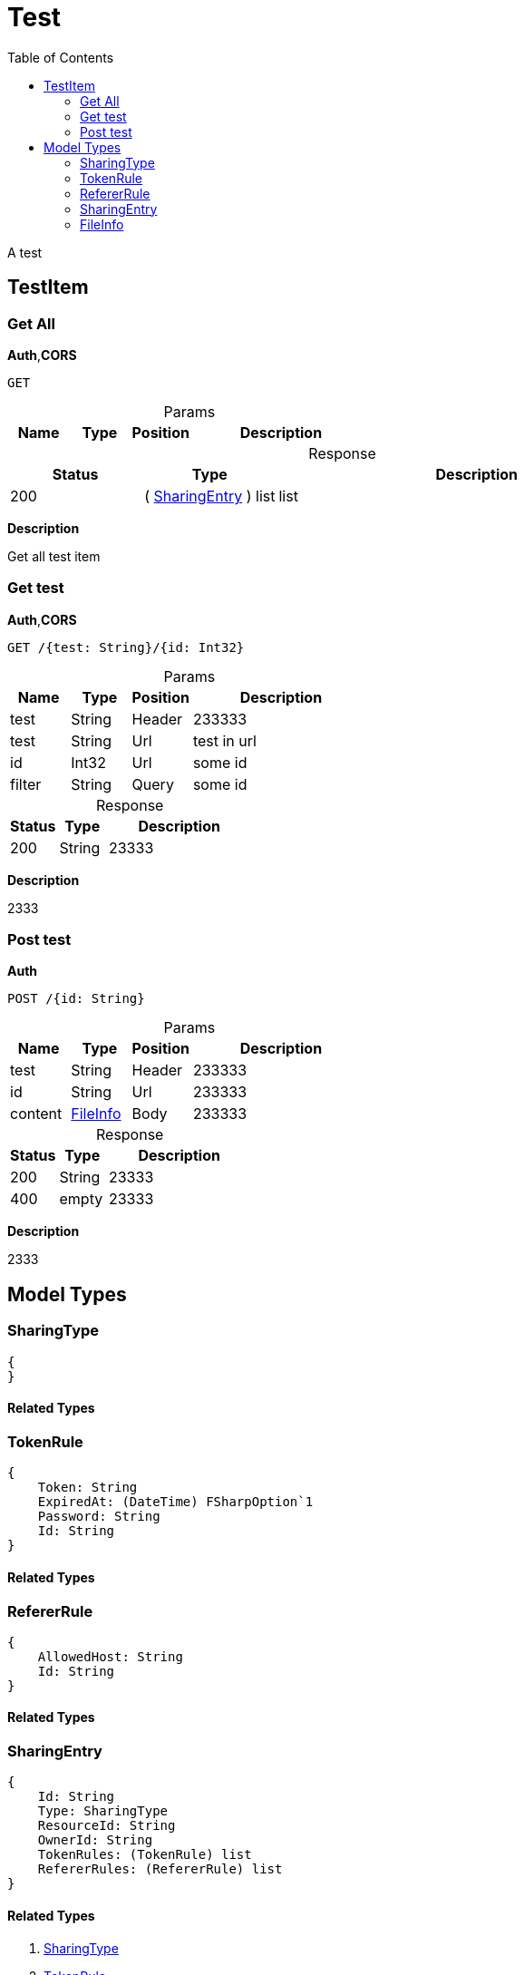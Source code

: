 # Test
:toc:
:table-caption!:

A test

## TestItem

### Get All

**Auth**,**CORS**

----
GET 
----

.Params
[%header,cols="1,^1,^1,3"]
|===
|Name  |Type   |Position   |Description

|===

.Response
[%header,cols="1,^1,3"]
|===
|Status     |Type   |Description
|200 |( <<SharingEntry>> ) list |list
|===

**Description**

Get all test item


### Get test

**Auth**,**CORS**

----
GET /{test: String}/{id: Int32}
----

.Params
[%header,cols="1,^1,^1,3"]
|===
|Name  |Type   |Position   |Description

|test |String |Header |233333
|test |String |Url |test in url
|id |Int32 |Url |some id
|filter |String |Query |some id
|===

.Response
[%header,cols="1,^1,3"]
|===
|Status     |Type   |Description
|200 |String |23333
|===

**Description**

2333


### Post test

**Auth**

----
POST /{id: String}
----

.Params
[%header,cols="1,^1,^1,3"]
|===
|Name  |Type   |Position   |Description

|test |String |Header |233333
|id |String |Url |233333
|content | <<FileInfo>>  |Body |233333
|===

.Response
[%header,cols="1,^1,3"]
|===
|Status     |Type   |Description
|200 |String |23333
|400 |empty |23333
|===

**Description**

2333




## Model Types


### SharingType

----
{
}
----

#### Related Types




### TokenRule

----
{
    Token: String
    ExpiredAt: (DateTime) FSharpOption`1
    Password: String
    Id: String
}
----

#### Related Types




### RefererRule

----
{
    AllowedHost: String
    Id: String
}
----

#### Related Types




### SharingEntry

----
{
    Id: String
    Type: SharingType
    ResourceId: String
    OwnerId: String
    TokenRules: (TokenRule) list
    RefererRules: (RefererRule) list
}
----

#### Related Types

. <<SharingType>>
. <<TokenRule>>
. <<RefererRule>>



### FileInfo

----
{
    Id: String
    OwnerId: String
    Name: String
    FileSize: Int32
    BinaryId: String
    Metadatas: (String * String) dict
    Extension: String
}
----

#### Related Types



